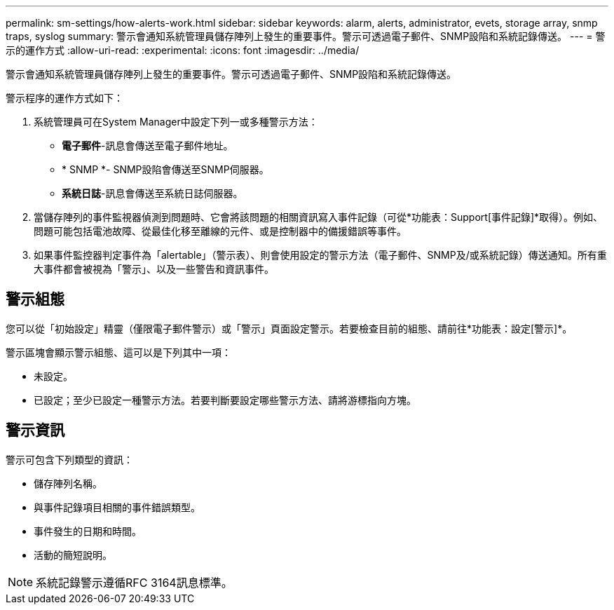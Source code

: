 ---
permalink: sm-settings/how-alerts-work.html 
sidebar: sidebar 
keywords: alarm, alerts, administrator, evets, storage array, snmp traps, syslog 
summary: 警示會通知系統管理員儲存陣列上發生的重要事件。警示可透過電子郵件、SNMP設陷和系統記錄傳送。 
---
= 警示的運作方式
:allow-uri-read: 
:experimental: 
:icons: font
:imagesdir: ../media/


[role="lead"]
警示會通知系統管理員儲存陣列上發生的重要事件。警示可透過電子郵件、SNMP設陷和系統記錄傳送。

警示程序的運作方式如下：

. 系統管理員可在System Manager中設定下列一或多種警示方法：
+
** *電子郵件*-訊息會傳送至電子郵件地址。
** * SNMP *- SNMP設陷會傳送至SNMP伺服器。
** *系統日誌*-訊息會傳送至系統日誌伺服器。


. 當儲存陣列的事件監視器偵測到問題時、它會將該問題的相關資訊寫入事件記錄（可從*功能表：Support[事件記錄]*取得）。例如、問題可能包括電池故障、從最佳化移至離線的元件、或是控制器中的備援錯誤等事件。
. 如果事件監控器判定事件為「alertable」（警示表）、則會使用設定的警示方法（電子郵件、SNMP及/或系統記錄）傳送通知。所有重大事件都會被視為「警示」、以及一些警告和資訊事件。




== 警示組態

您可以從「初始設定」精靈（僅限電子郵件警示）或「警示」頁面設定警示。若要檢查目前的組態、請前往*功能表：設定[警示]*。

警示區塊會顯示警示組態、這可以是下列其中一項：

* 未設定。
* 已設定；至少已設定一種警示方法。若要判斷要設定哪些警示方法、請將游標指向方塊。




== 警示資訊

警示可包含下列類型的資訊：

* 儲存陣列名稱。
* 與事件記錄項目相關的事件錯誤類型。
* 事件發生的日期和時間。
* 活動的簡短說明。


[NOTE]
====
系統記錄警示遵循RFC 3164訊息標準。

====